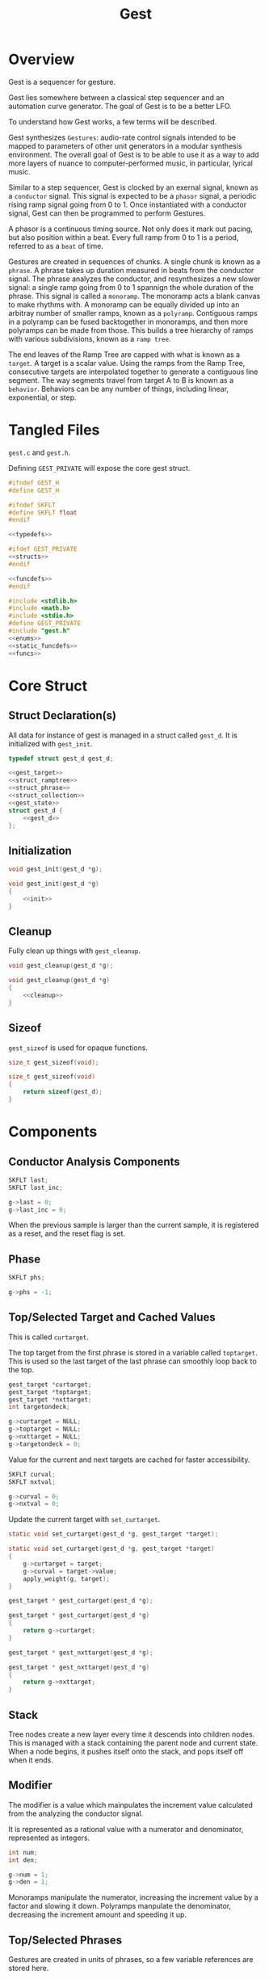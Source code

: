 #+TITLE:Gest
* Overview
Gest is a sequencer for gesture.

Gest lies somewhere between a classical step sequencer and
an automation curve generator. The goal of Gest is to be a
better LFO.

To understand how Gest works, a few terms will be described.

Gest synthesizes =Gestures=: audio-rate control signals
intended to be mapped to parameters of other unit
generators in a modular synthesis environment. The overall
goal of Gest is to be able to use it as a way to add more
layers of nuance to computer-performed music, in
particular, lyrical music.

Similar to a step sequencer, Gest is clocked by an exernal
signal, known as a =conductor= signal. This signal is
expected to be a =phasor= signal, a periodic rising ramp
signal going from 0 to 1. Once instantiated with a
conductor signal, Gest can then be programmed to perform
Gestures.

A phasor is a continuous timing source. Not only does it
mark out pacing, but also position within a beat. Every
full ramp from 0 to 1 is a period, referred to as a =beat=
of time.

Gestures are created in sequences of chunks. A single chunk
is known as a =phrase=. A phrase takes up duration measured
in beats from the conductor signal. The phrase analyzes the
conductor, and resynthesizes a new slower signal: a single
ramp going from 0 to 1 spannign the whole duration of the
phrase. This signal is called a =monoramp=. The monoramp
acts a blank canvas to make rhythms with. A monoramp can be
equally divided up into an arbitray number of smaller
ramps, known as a =polyramp=. Contiguous ramps in a
polyramp can be fused backtogether in monoramps, and then
more polyramps can be made from those. This builds a tree
hierarchy of ramps with various subdivisions, known as a
=ramp tree=.

The end leaves of the Ramp Tree are capped with what is
known as a =target=. A target is a scalar value. Using the
ramps from the Ramp Tree, consecutive targets are
interpolated together to generate a contiguous line
segment. The way segments travel from target A to B is
known as a =behavior=. Behaviors can be any number of
things, including linear, exponential, or step.
* Tangled Files
=gest.c= and =gest.h=.

Defining =GEST_PRIVATE= will expose the core gest struct.

#+NAME: gest.h
#+BEGIN_SRC c :tangle gest.h
#ifndef GEST_H
#define GEST_H

#ifndef SKFLT
#define SKFLT float
#endif

<<typedefs>>

#ifdef GEST_PRIVATE
<<structs>>
#endif

<<funcdefs>>
#endif
#+END_SRC

#+NAME: gest.c
#+BEGIN_SRC c :tangle gest.c
#include <stdlib.h>
#include <math.h>
#include <stdio.h>
#define GEST_PRIVATE
#include "gest.h"
<<enums>>
<<static_funcdefs>>
<<funcs>>
#+END_SRC
* Core Struct
** Struct Declaration(s)
All data for instance of gest is managed in a struct
called =gest_d=. It is initialized with =gest_init=.

#+NAME: typedefs
#+BEGIN_SRC c
typedef struct gest_d gest_d;
#+END_SRC

#+NAME: structs
#+BEGIN_SRC c
<<gest_target>>
<<struct_ramptree>>
<<struct_phrase>>
<<struct_collection>>
<<gest_state>>
struct gest_d {
    <<gest_d>>
};
#+END_SRC
** Initialization
#+NAME: funcdefs
#+BEGIN_SRC c
void gest_init(gest_d *g);
#+END_SRC

#+NAME: funcs
#+BEGIN_SRC c
void gest_init(gest_d *g)
{
    <<init>>
}
#+END_SRC
** Cleanup
Fully clean up things with =gest_cleanup=.

#+NAME: funcdefs
#+BEGIN_SRC c
void gest_cleanup(gest_d *g);
#+END_SRC

#+NAME: funcs
#+BEGIN_SRC c
void gest_cleanup(gest_d *g)
{
    <<cleanup>>
}
#+END_SRC
** Sizeof
=gest_sizeof= is used for opaque functions.

#+NAME: funcdefs
#+BEGIN_SRC c
size_t gest_sizeof(void);
#+END_SRC

#+NAME: funcs
#+BEGIN_SRC c
size_t gest_sizeof(void)
{
    return sizeof(gest_d);
}
#+END_SRC
* Components
** Conductor Analysis Components
#+NAME: gest_d
#+BEGIN_SRC c
SKFLT last;
SKFLT last_inc;
#+END_SRC

#+NAME: init
#+BEGIN_SRC c
g->last = 0;
g->last_inc = 0;
#+END_SRC

When the previous sample is larger
than the current sample, it is registered as a reset, and
the reset flag is set.
** Phase
#+NAME: gest_d
#+BEGIN_SRC c
SKFLT phs;
#+END_SRC

#+NAME: init
#+BEGIN_SRC c
g->phs = -1;
#+END_SRC
** Top/Selected Target and Cached Values
This is called =curtarget=.

The top target from the first phrase is stored
in a variable called =toptarget=. This is used
so the last target of the last phrase can smoothly
loop back to the top.

#+NAME: gest_d
#+BEGIN_SRC c
gest_target *curtarget;
gest_target *toptarget;
gest_target *nxttarget;
int targetondeck;
#+END_SRC

#+NAME: init
#+BEGIN_SRC c
g->curtarget = NULL;
g->toptarget = NULL;
g->nxttarget = NULL;
g->targetondeck = 0;
#+END_SRC

Value for the current and next targets are cached
for faster accessibility.

#+NAME: gest_d
#+BEGIN_SRC c
SKFLT curval;
SKFLT nxtval;
#+END_SRC

#+NAME: init
#+BEGIN_SRC c
g->curval = 0;
g->nxtval = 0;
#+END_SRC

Update the current target with =set_curtarget=.

#+NAME: static_funcdefs
#+BEGIN_SRC c
static void set_curtarget(gest_d *g, gest_target *target);
#+END_SRC

#+NAME: funcs
#+BEGIN_SRC c
static void set_curtarget(gest_d *g, gest_target *target)
{
    g->curtarget = target;
    g->curval = target->value;
    apply_weight(g, target);
}
#+END_SRC


#+NAME: funcdefs
#+BEGIN_SRC c
gest_target * gest_curtarget(gest_d *g);
#+END_SRC

#+NAME: funcs
#+BEGIN_SRC c
gest_target * gest_curtarget(gest_d *g)
{
    return g->curtarget;
}
#+END_SRC

#+NAME: funcdefs
#+BEGIN_SRC c
gest_target * gest_nxttarget(gest_d *g);
#+END_SRC

#+NAME: funcs
#+BEGIN_SRC c
gest_target * gest_nxttarget(gest_d *g)
{
    return g->nxttarget;
}
#+END_SRC
** Stack
Tree nodes create a new layer every time it descends into
children nodes. This is managed with a stack containing the
parent node and current state. When a node begins, it
pushes itself onto the stack, and pops itself off when it
ends.
** Modifier
The modifier is a value which mainpulates the increment
value calculated from the analyzing the conductor signal.

It is represented as a rational value with a numerator and
denominator, represented as integers.

#+NAME: gest_d
#+BEGIN_SRC c
int num;
int den;
#+END_SRC

#+NAME: init
#+BEGIN_SRC c
g->num = 1;
g->den = 1;
#+END_SRC

Monoramps manipulate
the numerator, increasing the increment value by a factor
and slowing it down. Polyramps manpulate the denominator,
decreasing the increment amount and speeding it up.
** Top/Selected Phrases
Gestures are created in units of phrases, so a few
variable references are stored here.

For starters, the starting phrase is stored in a variable
called =phrase_top=. It is expected that the gesture will
iterate in a (mostly) linear fashion as a linked list.

When populating and computing gest, the currently
selected phrase is stored in a variable called
=phrase_selected=.

#+NAME: gest_d
#+BEGIN_SRC c
gest_phrase *phrase_top;
gest_phrase *phrase_selected;
#+END_SRC

#+NAME: init
#+BEGIN_SRC c
g->phrase_top = NULL;
g->phrase_selected = NULL;
#+END_SRC
** Collection
A local instance of a =gest_collection=, used to allocate
components needed to make gestures.

#+NAME: gest_d
#+BEGIN_SRC c
gest_collection col;
#+END_SRC

#+NAME: init
#+BEGIN_SRC c
collection_init(&g->col);
#+END_SRC

#+NAME: cleanup
#+BEGIN_SRC c
collection_cleanup(&g->col);
#+END_SRC
** Selected Ramp Tree Node
A copy of the currently selected ramp tree node
is stored in a variable called =curnode=.

#+NAME: gest_d
#+BEGIN_SRC c
gest_node *curnode;
#+END_SRC

#+NAME: init
#+BEGIN_SRC c
g->curnode = NULL;
#+END_SRC

select it with =set_curnode=.

#+NAME: static_funcdefs
#+BEGIN_SRC c
static void set_curnode(gest_d *g, gest_node *node);
#+END_SRC

#+NAME: funcs
#+BEGIN_SRC c
static void set_curnode(gest_d *g, gest_node *node)
{
    g->curnode = node;
}
#+END_SRC

The next node is also stored as well. Will be needed moving
forward, in order for things like metatargets to work.

#+NAME: gest_d
#+BEGIN_SRC c
gest_node *nxtnode;
#+END_SRC

#+NAME: init
#+BEGIN_SRC c
g->nxtnode = NULL;
#+END_SRC
** Node Position
Needed for debugging.

#+NAME: gest_d
#+BEGIN_SRC c
int nodepos;
#+END_SRC

#+NAME: init
#+BEGIN_SRC c
g->nodepos = 0;
#+END_SRC
** Global Temporal Inertia and Mass
The global inertia and mass amounts used for
temporal weight.

Targets in Gest can manipulate the external conductor
signal, causing temporal fluctuations. Tempo can be
slowed down or sped up by changing the mass. The
rate at which the changes happen is measured with
inertia.

#+NAME: gest_d
#+BEGIN_SRC c
SKFLT inertia;
SKFLT mass;
#+END_SRC

By default, the mass is set to be regular (0) with
instantaneous inertia (0).

#+NAME: init
#+BEGIN_SRC c
g->inertia = 0;
g->mass = 0;
#+END_SRC

Getters are =gest_mass_get= and =gest_inertia_get=.

#+NAME: funcdefs
#+BEGIN_SRC c
SKFLT gest_mass_get(gest_d *g);
SKFLT gest_inertia_get(gest_d *g);
#+END_SRC

#+NAME: funcs
#+BEGIN_SRC c
SKFLT gest_mass_get(gest_d *g)
{
    return g->mass;
}

SKFLT gest_inertia_get(gest_d *g)
{
    return g->inertia;
}
#+END_SRC
** Position In Time
Used for clock drift compensation.
Measured in beats, and with an accumulator.

#+NAME: gest_d
#+BEGIN_SRC c
int beat;
SKFLT t;
#+END_SRC

#+NAME: init
#+BEGIN_SRC c
g->beat = 0;
g->t = 0;
#+END_SRC
** Please Wait Flag
#+NAME: gest_d
#+BEGIN_SRC c
int please_wait;
#+END_SRC

#+NAME: init
#+BEGIN_SRC c
g->please_wait = 0;
#+END_SRC
** Correction
#+NAME: gest_d
#+BEGIN_SRC c
SKFLT correction;
#+END_SRC

#+NAME: init
#+BEGIN_SRC c
g->correction = 1.0;
#+END_SRC
** User Data
#+NAME: gest_d
#+BEGIN_SRC c
void *ud;
#+END_SRC

#+NAME: init
#+BEGIN_SRC c
g->ud = NULL;
#+END_SRC

#+NAME: funcdefs
#+BEGIN_SRC c
void gest_data_set(gest_d *g, void *ud);
void * gest_data_get(gest_d *g);
#+END_SRC

#+NAME: funcs
#+BEGIN_SRC c
void gest_data_set(gest_d *g, void *ud)
{
    g->ud = ud;
}

void * gest_data_get(gest_d *g)
{
    return g->ud;
}
#+END_SRC
** Previous Output Value
The =prevout= variable caches the output of the
previously computed sample. This is useful for
situations when gest gets paused mid-gesture.

#+NAME: gest_d
#+BEGIN_SRC c
SKFLT prevout;
#+END_SRC

#+NAME: init
#+BEGIN_SRC c
g->prevout = 0;
#+END_SRC
** next target state
The variable =nxtstate= stores the state information
needed for the next node.

#+NAME: gest_d
#+BEGIN_SRC c
gest_state nxtstate;
#+END_SRC

#+NAME: init
#+BEGIN_SRC c
init_state(&g->nxtstate);
#+END_SRC

Metatargets change things up. Before metatargets,
it used to be that targets were things that wouldn't
change, and this made logic and flow very simpler.
Metatargets can change their targets. Because of this,
there is a need to introduce cached states.

Basically, when the next target is acquired, it takes
a snapshot of that state, which can then be applied
without any traversal or searching.

State is represetned by the struct =gest_state=.

#+NAME: typedefs
#+BEGIN_SRC c
typedef struct gest_state gest_state;
#+END_SRC

State includes the target, the node belonging to
that target, the modifier (representation as rational
value with numerator/denominator integers), and the phrase.

#+NAME: gest_state
#+BEGIN_SRC c
struct gest_state {
    gest_target *target;
    gest_node *node;
    gest_phrase *phrase;
    gest_behavior *behavior;
    int num;
    int den;
};
#+END_SRC

Initialize state with =init_state=.

#+NAME: static_funcdefs
#+BEGIN_SRC c
static void init_state(gest_state *s);
#+END_SRC

#+NAME: funcs
#+BEGIN_SRC c
static void init_state(gest_state *s)
{
    s->num = 1;
    s->den = 1;
    s->phrase = NULL;
    s->target = NULL;
    s->node = NULL;
    s->behavior = NULL;
}
#+END_SRC
* Core Commands
Some core commands for programming.
** Begin
Begin: begins a phrase. Takes in duration (in beats) as an
argument.

#+NAME: funcdefs
#+BEGIN_SRC c
void gest_begin(gest_d *g, int beats, int div);
#+END_SRC

The begin command creates and initializes a new phrase,
which then gets appended to the last phrase.

The first phrase to get created becomes the beginning
phrase in gest.

#+NAME: funcs
#+BEGIN_SRC c
void gest_begin(gest_d *g, int beats, int div)
{
    gest_phrase *phrase;

    phrase = gest_alloc(g, sizeof(gest_phrase));

    phrase_init(g, phrase, beats, div);

    if (g->phrase_top == NULL) {
        g->phrase_top = phrase;
    }

    if (g->phrase_selected != NULL) {
        g->phrase_selected->next = phrase;
    }

    g->phrase_selected = phrase;

    /* TODO make this a targetondeck flag */
    set_curnode(g, g->phrase_selected->top);
}
#+END_SRC
** End
End: closes out the phrase. If the phrase isn't fully
completed a non-zero value is returned.

#+NAME: funcdefs
#+BEGIN_SRC c
int gest_end(gest_d *g);
#+END_SRC

Error checking is done by examining the top-level polyramp
in the currently selected phrase. A completed phrase will
have every child node capped with a target.

#+NAME: funcs
#+BEGIN_SRC c
int gest_end(gest_d *g)
{
    int count;
    gest_node *top;

    top = g->phrase_selected->top;

    count = node_count(top, NULL);

    if (count != top->modifier) return 1;

    return 0;
}
#+END_SRC
** Polyramp
Polyramp: Takes the current ramp, and divides it up into N
beats.

#+NAME: funcdefs
#+BEGIN_SRC c
int gest_polyramp(gest_d *g, int div);
#+END_SRC

When a new polyramp node is made, it's node becomes
the actively selected node to be populated. If something
goes wrong, an non-zero error value is returned/

#+NAME: funcs
#+BEGIN_SRC c
int gest_polyramp(gest_d *g, int div)
{
    gest_node *n;

    n = mkpolyramp(g, g->curnode, div);

    if (n == NULL) {
        return 1;
    }

    set_curnode(g, n);

    return 0;
}
#+END_SRC
** Monoramp
Monoramp: Produces a monoramp that takes up N beats.

#+NAME: funcdefs
#+BEGIN_SRC c
int gest_monoramp(gest_d *g, int nbeats);
#+END_SRC

#+NAME: funcs
#+BEGIN_SRC c
int gest_monoramp(gest_d *g, int nbeats)
{
    gest_node *n;

    n = mkmonoramp(g, g->curnode, nbeats);

    if (n == NULL) {
        return 1;
    }

    set_curnode(g, n);

    return 0;
}
#+END_SRC
** Addtarget
Target: Caps the current ramp with a scalar target, as a
floating point value. uses linear behavior by default.

#+NAME: funcdefs
#+BEGIN_SRC c
int gest_addtarget(gest_d *g, SKFLT val);
#+END_SRC

#+NAME: funcs
#+BEGIN_SRC c
int gest_addtarget(gest_d *g, SKFLT val)
{
    gest_target *t;

    t = mktarget(g);

    if (t == NULL) {
        return 1;
    }

    if (g->toptarget == NULL) {
        g->toptarget = t;
    }

    if (g->curtarget != NULL) {
        g->curtarget->next = t;
    }

    g->curtarget = t;
    t->value = val;
    gest_behavior_linear(g);

    return 0;
}
#+END_SRC
** Finish
The finish command =gest_finish= completes population
and initializes gest to start at the top.

#+NAME: funcdefs
#+BEGIN_SRC c
void gest_finish(gest_d *g);
#+END_SRC

#+NAME: funcs
#+BEGIN_SRC c
void gest_finish(gest_d *g)
{
    gest_node *top;
    gest_target *target;

    g->den = 1;
    g->num = 1;

    g->phrase_selected = g->phrase_top;

    top = dive_to_target(g, g->phrase_top->top);

    set_curnode(g, top);
    target = node_target(top);
    target->curbehavior = target_behavior(target);
    set_curtarget(g, target);

    init_state(&g->nxtstate);
    find_next_node(g, g->curnode, &g->nxtstate);
    g->nxttarget = g->nxtstate.target;

    if (g->nxttarget != NULL) {
        g->nxtval = g->nxttarget->value;
    } else {
        g->nxtval = g->curval;
    }
}
#+END_SRC
** Loopit
The command =gest_loopit= will loop the current phrase back
to the beginning phrase.

#+NAME: funcdefs
#+BEGIN_SRC c
void gest_loopit(gest_d *g);
#+END_SRC

#+NAME: funcs
#+BEGIN_SRC c
void gest_loopit(gest_d *g)
{
    g->curtarget->next = g->toptarget;
    g->phrase_selected->next = g->phrase_top;
}
#+END_SRC
** Addmetatarget
The function =gest_addmetatarget= will create a new
metatarget with a size of =sz= metatargets.

#+NAME: funcdefs
#+BEGIN_SRC c
int gest_addmetatarget(gest_d *g, int sz);
#+END_SRC

This function will implicitely create a new target
using =gest_addtarget=, then configure this
target to be a metatarget.

After it is created, the metatarget gets pushed onto the
metatarget stack contained in the gest data.

#+NAME: funcs
#+BEGIN_SRC c
int gest_addmetatarget(gest_d *g, int sz)
{
    int rc;
    gest_target *t;
    gest_metatarget *mt;

    if (g->mtpos >= GEST_MTSTACK_SIZE) return 2;

    rc = gest_addtarget(g, -1);

    if (rc) return rc;

    t = g->curtarget;

    mt = metatarget_alloc(g, sz);

    t->get = get_seq;
    t->meta = mt;

    /* push to stack */
    g->mtstack[g->mtpos++] = mt;
    return 0;
}
#+END_SRC
** Addmetabehavior
Adds a metabehavior of with =sz= behaviors.

#+NAME: funcdefs
#+BEGIN_SRC c
int gest_addmetabehavior(gest_d *g, int sz);
#+END_SRC

By default, adding a metabehavior means taking
the behavior in the currently selected target and
converting it into a metabehavior. A nested metabehavior
will already have the root behavior converted
into a metabehavior at this point. If a metabehavior
has been found, it will create a metabehavior on
the next available behavior in the parent metabehavior.

#+NAME: funcs
#+BEGIN_SRC c
int gest_addmetabehavior(gest_d *g, int sz)
{
    gest_target *t;
    gest_metabehavior *mb;
    gest_behavior *b;

    if (g->mbpos >= GEST_MBSTACK_SIZE) return 2;

    t = g->curtarget;

    b = &t->behavior;

    if (b->meta != NULL) {
        /* empty stack, shouldn't happen normally */
        if (g->mbpos <= 0) return 3;

        mb = b->meta;
        b = &mb->behaviors[mb->pos++];

        if (mb->pos >= mb->size) {
            g->mbstack[g->mbpos - 1] = NULL;
            g->mbpos--; /* don't be clever */
        }
    }

    mb = metabehavior_alloc(g, sz);

    b->get = behave_seq;
    b->meta = mb;

    /* push to stack */
    g->mbstack[g->mbpos++] = mb;
    return 0;
}
#+END_SRC
** Addmetanode
#+NAME: funcdefs
#+BEGIN_SRC c
int gest_addmetanode(gest_d *g, int nbeats, int sz);
#+END_SRC

When a metanode is created, it creates the equivalent to
a monoramp, then binds a metanode to it.

#+NAME: funcs
#+BEGIN_SRC c
int gest_addmetanode(gest_d *g, int nbeats, int sz)
{
    int rc;
    gest_node *n;
    gest_metanode *mn;

    if (g->mnpos >= GEST_MNSTACK_SIZE) return 1;

    rc = gest_monoramp(g, nbeats);

    if (rc) return rc;

    n = g->curnode;

    mn = metanode_alloc(g, n, sz);

    n->meta = mn;
    n->get = node_seq;
    mn->parent = n;

    set_curnode(g, mn->nodes[mn->pos++]);

    g->mnstack[g->mnpos++] = mn;

    return 0;
}
#+END_SRC
* Behavior Commands
Behaviors are the means by which one target gets to thep
next target.
** Linear
Linear: converts the last target to use linear behavior.

#+NAME: funcdefs
#+BEGIN_SRC c
void gest_behavior_linear(gest_d *g);
#+END_SRC

#+NAME: funcs
#+BEGIN_SRC c
static SKFLT linear(gest_d *g, SKFLT a, void *ud)
{
    return a;
}

void gest_behavior_linear(gest_d *g)
{
    set_behavior(g, linear, NULL);
}
#+END_SRC
** Step
Step: converts the last target to be a step (no line, just
the value).

#+NAME: funcdefs
#+BEGIN_SRC c
void gest_behavior_step(gest_d *g);
#+END_SRC

#+NAME: funcs
#+BEGIN_SRC c
static SKFLT step(gest_d *g, SKFLT a, void *ud)
{
    return 0;
}

void gest_behavior_step(gest_d *g)
{
    set_behavior(g, step, NULL);
}
#+END_SRC
** Gliss
=Gliss= is a behavior intended
gestures that are pitches mimicking glissando.
It works by cutting the incoming ramp in half. The
first half is 0, and the second half gets
normalized to be 0-1 with a cubic slope. This
then gets interpolated between the x and y target
values.
*** Regular Gliss
#+NAME: funcdefs
#+BEGIN_SRC c
void gest_behavior_gliss(gest_d *g);
#+END_SRC

#+NAME: funcs
#+BEGIN_SRC c
static SKFLT gliss(gest_d *g, SKFLT a, void *ud)
{
    if (a < 0.5) {
        a = 0;
    } else {
        a -= 0.5;
        if (a < 0) a = 0;
        a *= 2;
        a = a * a * a;
    }

    return a;
}

void gest_behavior_gliss(gest_d *g)
{
    set_behavior(g, gliss, NULL);
}
#+END_SRC
*** Small Gliss
=smallgliss= does this, but smaller scale. Best for
instruments that want the minimal amount of smoothing
done to preserve a step-sequenced sound.

#+NAME: funcdefs
#+BEGIN_SRC c
void gest_behavior_smallgliss(gest_d *g);
#+END_SRC

#+NAME: funcs
#+BEGIN_SRC c
static SKFLT smallgliss(gest_d *g, SKFLT a, void *ud)
{
    if (a < 0.97) {
        a = 0;
    } else {
        a -= 0.97;
        if (a < 0) a = 0;
        a /= 0.03;
        a = a * a * a;
    }
    return a;
}

void gest_behavior_smallgliss(gest_d *g)
{
    set_behavior(g, smallgliss, NULL);
}
#+END_SRC
*** Medium Gliss
Ideally tuned for voice.

#+NAME: funcdefs
#+BEGIN_SRC c
void gest_behavior_mediumgliss(gest_d *g);
#+END_SRC

#+NAME: funcs
#+BEGIN_SRC c
static SKFLT mediumgliss(gest_d *g, SKFLT a, void *ud)
{
    if (a < 0.75) {
        a = 0;
    } else {
        a -= 0.75;
        if (a < 0) a = 0;
        a /= 0.25;
        a = a * a * a;
    }
    return a;
}

void gest_behavior_mediumgliss(gest_d *g)
{
    set_behavior(g, mediumgliss, NULL);
}
#+END_SRC
** Exponential
Exponential: converts the last target to use exponential
behavior with slope =slope=.

#+NAME: funcdefs
#+BEGIN_SRC c
void gest_behavior_exponential(gest_d *g, SKFLT slope);
#+END_SRC

#+NAME: funcdefs
#+BEGIN_SRC c
void gest_behavior_step(gest_d *g);
#+END_SRC

#+NAME: funcs
#+BEGIN_SRC c
static SKFLT exponential(gest_d *g, SKFLT a, void *ud)
{
    SKFLT *s;

    s = ud;

    return (1.0 - exp(a * (*s))) / (1 - exp(*s));
}

void gest_behavior_exponential(gest_d *g, SKFLT slope)
{
    SKFLT *s;
    s = gest_alloc(g, sizeof(SKFLT));
    *s = slope;
    set_behavior(g, exponential, s);
}
#+END_SRC
** Bezier
Applies a quadratic Bezier line segment between to two
targets. Bezier takes in two control values that are
control targets.

#+NAME: funcdefs
#+BEGIN_SRC c
void gest_behavior_bezier(gest_d *g, SKFLT cx, SKFLT cy);
#+END_SRC

Explanation for how this works is already done in
the sndkit Bezier algorithm where this is
code is based, so it's worth checking
that out for the mathematical derivation.

#+NAME: funcs
#+BEGIN_SRC c
struct bezier_data {
    SKFLT cx;
    SKFLT cy;
};

/* https://pbat.ch/sndkit/bezier/ */

static SKFLT quadratic_equation(SKFLT a, SKFLT b, SKFLT c)
{
    SKFLT det; /* determinant */

    det = b*b - 4*a*c;

    if (det >= 0) {
        return ((-b + sqrt(det))/(2.0*a));
    } else {
        return 0;
    }
}

static SKFLT find_t(SKFLT x0, SKFLT x1, SKFLT x2, SKFLT x)
{
    SKFLT a, b, c;

    a = (x0 - 2.0 * x1 + x2);
    b = 2.0 * (-x0 + x1);
    c = x0 - x;

    if (a) {
        return quadratic_equation(a, b, c);
    } else {
        return (x - x0) / b;
    }
}

static SKFLT bezier_curve(SKFLT xpos, SKFLT cx, SKFLT cy)
{
    SKFLT x[3];
    SKFLT y[3];
    SKFLT t;
    SKFLT val;

    x[0] = 0;
    x[1] = cx;
    x[2] = 1;

    y[0] = 0;
    y[1] = cy;
    y[2] = 1;

    t = find_t(x[0], x[1], x[2], xpos);

    val = (1.0-t)*(1.0-t)*y[0] + 2.0*(1 - t)*t*y[1] + t*t*y[2];
    return val;
}

static SKFLT bezier(gest_d *g, SKFLT a, void *ud)
{

    struct bezier_data *bd;
    bd = ud;
    return bezier_curve(a, bd->cx, bd->cy);
}

void gest_behavior_bezier(gest_d *g, SKFLT cx, SKFLT cy)
{
    struct bezier_data *bd;
    bd = gest_alloc(g, sizeof(struct bezier_data));
    bd->cx = cx;
    bd->cy = cy;
    set_behavior(g, bezier, bd);
}
#+END_SRC
* Temporal Weight Commands
** mass
=gest_mass= the global mass to an absolute value.
Should be in range -120 to 120. 120 is a number chosen
for it's divisibility properties.

#+NAME: funcdefs
#+BEGIN_SRC c
void gest_mass(gest_d *g, SKFLT mass);
#+END_SRC

#+NAME: funcs
#+BEGIN_SRC c
void gest_mass(gest_d *g, SKFLT mass)
{
    gest_target *t;

    t = g->curtarget;

    t->mass = mass;
    t->mass_mode = WEIGHT_ABSOLUTE;
}
#+END_SRC
** inertia
=gest_inertia= sets the inertia to be a absolute value.

#+NAME: funcdefs
#+BEGIN_SRC c
void gest_inertia(gest_d *g, SKFLT inertia);
#+END_SRC

#+NAME: funcs
#+BEGIN_SRC c
void gest_inertia(gest_d *g, SKFLT inertia)
{
    gest_target *t;

    t = g->curtarget;

    t->inertia = inertia;
    t->inertia_mode = WEIGHT_ABSOLUTE;
}
#+END_SRC
** TODO shrink/grow
=gest_shrink= and =gest_grow= cause the mass to shrink
and grow by a percentage value.
** TODO speedup/slowdown
=gest_speedup= and =gest_slowdown= cause the inertia
to grow or shrink by a certain amount.
* Phrases
A gesture is built of out of chunks known as as a =phrase=.
Phrases convert an incoming conductor signal into a single
monoramp, and then divide that monoramp into a polyramp.
** Struct Declaration
#+NAME: typedefs
#+BEGIN_SRC c
typedef struct gest_phrase gest_phrase;
#+END_SRC

#+NAME: struct_phrase
#+BEGIN_SRC c
struct gest_phrase {
    gest_node *top;
    SKFLT mod;
    int beats;
    gest_phrase *next;
};
#+END_SRC

The phrase forms the top of a Ramp Tree that gets populated.

When a phrase is over, it points to the next phrase. If
there is no phrase, it loops back to itself.
** Initialization
A phrase gets initialized with =phrase_init=. The duration
of the phrase, measured in beats, is supplied.

#+NAME: static_funcdefs
#+BEGIN_SRC c
static void phrase_init(gest_d *g,
                        gest_phrase *phrase,
                        int beats,
                        int div);
#+END_SRC

#+NAME: funcs
#+BEGIN_SRC c
static void phrase_init(gest_d *g,
                        gest_phrase *phrase,
                        int beats,
                        int div)
{
    phrase->mod = 1.0 / beats;
    phrase->beats = beats;
    phrase->next = NULL;
    phrase->top = mkpolyramp(g, NULL, div);
}
#+END_SRC
* Ramp Tree
** The Ramp Tree Struct
*** Declaration
#+NAME: typedefs
#+BEGIN_SRC c
typedef struct gest_node gest_node;
#+END_SRC

#+NAME: struct_ramptree
#+BEGIN_SRC c
struct gest_node {
    <<gest_node>>
};
#+END_SRC

The Ramp Tree is a hierarchical tree data structure.
Nodes on the tree are contained in a struct known as
a =gest_node=. It is initialized with =gest_node_init=.

#+NAME: static_funcdefs
#+BEGIN_SRC c
static void gest_node_init(gest_node *n);
#+END_SRC

#+NAME: funcs
#+BEGIN_SRC c
static void gest_node_init(gest_node *n)
{
    <<gest_node_init>>
}
#+END_SRC
*** Node Type (type)
The node =type= indicates whether or not is a =polyramp= or
a =monoramp=. By default, it is a null node.

#+NAME: gest_node
#+BEGIN_SRC c
int type;
#+END_SRC

#+NAME: gest_node_init
#+BEGIN_SRC c
n->type = NODE_NOTHING;
#+END_SRC

#+NAME: enums
#+BEGIN_SRC c
enum  {
    NODE_NOTHING,
    NODE_POLYRAMP,
    NODE_MONORAMP
};
#+END_SRC
*** Modifier (modifier)
The =modifier= is a integer amount used to rescale the
incoming ramp signal.

#+NAME: gest_node
#+BEGIN_SRC c
int modifier;
#+END_SRC

#+NAME: gest_node_init
#+BEGIN_SRC c
n->modifier = NODE_NOTHING;
#+END_SRC
*** Number of Children (nchildren)
The number of children a node has is stored by a variable
=nchildren=. The children nodes are stored in =children=
as a linked list, using the =next= entry.

#+NAME: gest_node
#+BEGIN_SRC c
int nchildren;
#+END_SRC

#+NAME: gest_node_init
#+BEGIN_SRC c
n->nchildren = 0;
#+END_SRC
*** Children Nodes
The actual children of a particular node is contained
in a linked list (using the node itself as an entry point).
The node only stores the head of the list.

#+NAME: gest_node
#+BEGIN_SRC c
gest_node *children;
#+END_SRC

#+NAME: gest_node_init
#+BEGIN_SRC c
n->children = NULL;
#+END_SRC
*** Node Target Value (target)
Every node can carry a =target=, though only leaves of
the tree can have targets. This value is otherwise left
empty.

#+NAME: gest_node
#+BEGIN_SRC c
gest_target *target;
#+END_SRC

#+NAME: gest_node_init
#+BEGIN_SRC c
n->target = NULL;
#+END_SRC
*** Next Node in List (next)
Contiguous nodes that are children to a parent node are
linked together in a linked list, with each node
pointing to the next with a variable called =next=.

#+NAME: gest_node
#+BEGIN_SRC c
gest_node *next;
#+END_SRC

#+NAME: gest_node_init
#+BEGIN_SRC c
n->next = NULL;
#+END_SRC
*** Parent Node (parent)
A pointer to the parent node is a way for nodes
to keep track of position while traversing or
populating the tree.

#+NAME: gest_node
#+BEGIN_SRC c
gest_node *parent;
#+END_SRC

#+NAME: gest_node_init
#+BEGIN_SRC c
n->parent = NULL;
#+END_SRC
*** Node ID
used for debugging.

#+NAME: gest_node
#+BEGIN_SRC c
int id;
#+END_SRC

#+NAME: gest_node_init
#+BEGIN_SRC c
n->id = -1;
#+END_SRC
*** Metanode
Holds optional data for a metanode. NULL by default.

#+NAME: gest_node
#+BEGIN_SRC c
gest_metanode *meta;
#+END_SRC

#+NAME: gest_node_init
#+BEGIN_SRC c
n->meta = NULL;
#+END_SRC
*** Children Getter
Optional getter function that returns children of a node.

#+NAME: gest_node
#+BEGIN_SRC c
gest_node* (*get)(gest_d *, gest_node *);
#+END_SRC

#+NAME: gest_node_init
#+BEGIN_SRC c
n->get = NULL;
#+END_SRC
** Global Modifier Manipulation
The Ramp Tree manipulates the
underlying rephasor signal by manipulating the incrementor
value through multiplication or division.

Iteration through a node works slightly differently
depending on if it is a monoramp or a polyramp. A monoramp
keeps track of time from the input signal before finishing.
A polyramp keeps track of time using it's own synthesized
signal. Polyramps iterate through their children nodes,
which can recrusively call more monoramps and polyramps.

Every sample, the Tree Ramp moves forward in time and
computes a value. This value is fed into the current target
callback.

Nodes in the ramptree count. So, I guess some kind of
counter? We will use a counter and a limit, that way the
node can be reset multiple times. Every node updates it's
counter when it detects a reset.
** Populating a tree with nodes
The general concept populating a tree is that nodes are
created, then more nodes are created that become children
of the previous nodes. Population of a tree works from left
to right.

Creating a node is not only allocating a node, but also
appending it to be a child of the parent node. This
means all nodes need to have their parent present.

Linking the new node to the parent node is a matter of
appending to the end of the =children= list.
*** Creating a new polyramp node
A polyramp node is a node that takes one monoramp and
subdivides it into a fixed number of ramps. Each of
those ramps can be a potential child node.

#+NAME: static_funcdefs
#+BEGIN_SRC c
static gest_node * mkpolyramp(gest_d *g,
                              gest_node *parent,
                              int div);
#+END_SRC

The new node is linked to the parent node by appending it
to the end of the child list. Before this happens, a quick
check is done to make sure the parent node isn't already
full.

#+NAME: funcs
#+BEGIN_SRC c
static gest_node * mkpolyramp(gest_d *g,
                              gest_node *parent,
                              int div)
{
    gest_node *n, *last;
    int total;

    /* check to see if parent node is full */

    total = 0;
    last = NULL;

    if (parent != NULL) {
        total = node_count(parent, &last);
        if (total >= parent->modifier) {
            return NULL;
        }
    }

    n = gest_alloc(g, sizeof(gest_node));
    gest_node_init(n);
    n->type = NODE_POLYRAMP;
    n->modifier = div;
    n->parent = parent;
    n->id = g->nodepos;
    g->nodepos++;

    if (parent != NULL) {
        append_node(parent, n, last);
    }

    if (parent == NULL) {
        n->parent = n;
    }

    return n;
}
#+END_SRC
*** Creating a new monoramp node
A monoramp node takes a contiguous set of children from
a polyramp node and merges them together into one ramp.
A monoramp can have only one potential child node.

The monoramp takes in the number of input ramp periods
it will span. It will verify there is enough room in the
parent node before creating.

#+NAME: static_funcdefs
#+BEGIN_SRC c
static gest_node * mkmonoramp(gest_d *g,
                              gest_node *parent,
                              int ninputs);
#+END_SRC

Similar to =mkpolyramp=, the parent node is checked for
room.

#+NAME: funcs
#+BEGIN_SRC c
static gest_node * mkmonoramp(gest_d *g,
                              gest_node *parent,
                              int ninputs)
{
    gest_node *n, *last;
    int total;

    last = NULL;

    if (parent != NULL) {
        total = node_count(parent, &last);
        total += ninputs;
        if (total > parent->modifier) return NULL;
    }

    n = gest_alloc(g, sizeof(gest_node));
    gest_node_init(n);
    n->type = NODE_MONORAMP;
    n->modifier = ninputs;
    n->parent = parent;
    n->id = g->nodepos;
    g->nodepos++;

    if (parent != NULL) {
        append_node(parent, n, last);
    }

    return n;
}
#+END_SRC
** Some Ramp Tree Functions
*** Node Count
=node_count= counts the number of children in a node.

#+NAME: static_funcdefs
#+BEGIN_SRC c
static int node_count(gest_node *node, gest_node **last);
#+END_SRC

#+NAME: funcs
#+BEGIN_SRC c
static int node_count(gest_node *node, gest_node **last)
{
    int total;
    int i;
    gest_node *child;

    total = 0;

    if (node == NULL) {
        return -1;
    }

    child = node->children;

    for (i = 0; i < node->nchildren; i++) {
        if (child->type == NODE_MONORAMP) {
            /* monoramps eat up M ramps */
            total += child->modifier;
        } else if (child->type == NODE_POLYRAMP) {
            /* polyramps always occupy one ramp */
            total++;
        }

        if (last != NULL && i == node->nchildren - 1) {
            *last = child;
        }

        child = child->next;
    }

    return total;
}
#+END_SRC
*** Append Node to Parent
Append a node to a parent node with =append_node=.

#+NAME: static_funcdefs
#+BEGIN_SRC c
static void append_node(gest_node *parent,
                        gest_node *node,
                        gest_node *last);
#+END_SRC

#+NAME: funcs
#+BEGIN_SRC c
static void append_node(gest_node *parent,
                        gest_node *node,
                        gest_node *last)
{
    if (last == NULL) {
        parent->children = node;
    } else {
        last->next = node;
    }

    parent->nchildren++;
}
#+END_SRC
*** Dive To Target
Dive into node tree until next target is found.

#+NAME: static_funcdefs
#+BEGIN_SRC c
static gest_node * dive_to_target(gest_d *g,
                                  gest_node *node);
#+END_SRC

A special edge case is handled when target node is
a monoramp with a modifier greater than 1. It will
be explicitely applied before being returned.
The correspdoning reverting happens in =mktarget=
before the next target is set.

#+NAME: funcs
#+BEGIN_SRC c
static gest_node * dive_to_target(gest_d *g,
                                  gest_node *node)
{
    if (node->meta != NULL) node = get_node(g, node);

    if (node->target != NULL) {
        apply_modifier(g, node);
        return node;
    }

    while (node->target == NULL) {
        apply_modifier(g, node);

        /* go to left-most child */
        node = acquire_children(g, node);
        if (node == NULL) break;
    }

    if (node->type == NODE_MONORAMP && node->modifier > 1) {
        apply_modifier(g, node);
    }

    return node;
}
#+END_SRC
*** Revert/Apply Modifiers
#+NAME: static_funcdefs
#+BEGIN_SRC c
static void revert_modifier(gest_d *g, gest_node *node);
static void apply_modifier(gest_d *g, gest_node *node);
#+END_SRC

#+NAME: funcs
#+BEGIN_SRC c
static void revert_modifier(gest_d *g, gest_node *node)
{
    if (node->type == NODE_POLYRAMP) {
        g->num /= node->modifier;
    } else if (node->type == NODE_MONORAMP) {
        g->den /= node->modifier;
    }
}
#+END_SRC

#+NAME: funcs
#+BEGIN_SRC c
static void apply_modifier(gest_d *g, gest_node *node)
{
    if (node->type == NODE_POLYRAMP) {
        g->num *= node->modifier;
    } else if (node->type == NODE_MONORAMP) {
        g->den *= node->modifier;
    }
}
#+END_SRC
*** Acquiring Children From Nodes
Some level of abstraction now required for getting children
from Nodes. This is done to make metanodes possible, which
can change every time the node is descended upon.

For now, it just does the behavior it did before.

#+NAME: static_funcdefs
#+BEGIN_SRC c
static gest_node* acquire_children(gest_d *g, gest_node *n);
static gest_node* get_node(gest_d *g, gest_node *n);
#+END_SRC

#+NAME: funcs
#+BEGIN_SRC c
static gest_node* get_node(gest_d *g, gest_node *n)
{
    while (n->get != NULL) {
        n = n->get(g, n);
    }

    return n;
}

static gest_node* acquire_children(gest_d *g, gest_node *n)
{
    gest_node *children;

    children = n->children;
    children = get_node(g, children);

    return children;
}
#+END_SRC
** Target Getter
The function =node_target= is used to get
the target associated with a node. This layer
of abstraction is needed for metatargets.

#+NAME: static_funcdefs
#+BEGIN_SRC c
static gest_target *node_target(gest_node *node);
#+END_SRC

#+NAME: funcs
#+BEGIN_SRC c
static gest_target *node_target(gest_node *node)
{
    gest_target *t;

    if (node == NULL) return NULL;

    t = node->target;

    if (node->target != NULL && node->target->get != NULL) {
        while (1) {
            t = t->get(node, t);
            if (t->meta == NULL) break;
        }
    }

    return t;
}
#+END_SRC
* Stepping Through The Ramp Tree
A big part of gest involves stepping through a ramp tree.
A ramp tree produces a set of normalized ramp values
from 0 to 1, whose period lengths are proportional
to the external conductor signal. These values
can then be used to interpolate between targets.

The ramp tree value is computed with =ramptree_step=.

#+NAME: static_funcdefs
#+BEGIN_SRC c
static SKFLT ramptree_step(gest_d *g, SKFLT inc, int reset);
#+END_SRC

#+NAME: funcs
#+BEGIN_SRC c
static SKFLT ramptree_step(gest_d *g, SKFLT inc, int reset)
{
    SKFLT out;
    SKFLT phs;

    out = 0;

    phs = g->phs;

    if (g->phrase_selected == NULL) return phs;

    <<beat_checkin>>

    inc *= g->phrase_selected->mod * g->correction;

    <<set_the_output>>
    <<update_targets>>
    <<update_phase>>
    <<check_and_update>>

    g->phs = phs;
    g->t += inc;

    return out;
}
#+END_SRC
** Beat Check-in
In order to combat clock drift, a phrase "checks in" every
time conductor signal resets, which is an indicator of the
new beat. Every time a new beat occurs, the status of the
phrase is figured out, and handled accordingly.

Clock drift naturally occurs within Gest because it
resynthesizes a new timing signal based on the external
conductor signal. Left unchecked, Gestures will eventually
fall out of time with the conductor due to the fact that
they are marching to the beat of their own drum.

The coarse way that clock drift is managed is by keeping
drift localized within the phrase. A phrase is allocated
to be a fixed number of beats. When the conductor goes
on to the next beat, the current phrase, wherever it may
be in its performance, is discarded, and the clock drift
debt is reset.

Gestures are a game of constant imprecision. Their timing
can either be late or early, but never quite on time.
Early gestures occur when a
phrase finishes before the conductor. When this happens, it
is told to wait, returning 1 until the first downbeat of the
next phrase. Late
phrases don't quite make it to the end of their gesture.
When this happens, the phrase bails and jumps to the next
one. The hope is that they are close enough to prevent an
audible glitch.

During the check-in, the ideal position, obtained from
the beat counter and known as the =goal=,
can be compared with the actual position =t=. These two
values can be used to create a course correction factor,
which allows the gesture to slow down or speed up to more
closely match the conductor signal.

#+NAME: beat_checkin
#+BEGIN_SRC c
if (reset) {
    int limit;
    SKFLT goal;

    limit = g->phrase_selected->beats;
    g->beat++;
    goal = (SKFLT) g->beat / limit;

    if (g->t > 0) g->correction = goal / g->t;

    if (g->beat >= limit) {
        g->beat = 0;
        g->t = 0;
        g->phs = 0;
        g->please_wait = 0;
        g->correction = 1.0;
        g->targetondeck = 1;
        g->phrase_selected = g->nxtstate.phrase;
        return phs;
    }
} else if (g->please_wait) {
    return 1.0;
}
#+END_SRC
** Setting the Output
The point of this function is to update the overall state of
the ramp trees in gest and return a corresponding ramp
value.

The returned value is the computation done on the previous
call to =ramptree_step=.

#+NAME: set_the_output
#+BEGIN_SRC c
out = g->phs;
#+END_SRC
** Updating Targets
A set =targetondeck= flag will not only be
used to change the target, but also the state information
that comes with the target, such as the node, the phrase,
and the conductor modifier associated with the target.

It is also here that the next node is found. Information
for the next node needs to be immediately available, as
certain tools using and extending gest (such as the vocal
tract interpolation work) rely on knowing about
the next target for it to work properly.

It is assumed that by the time =targetondeck= is found,
the next node is already in place (presumably
from the last time targetondeck was set, or initialization),
and just needs to be swapped in.

#+NAME: update_targets
#+BEGIN_SRC c
if (g->targetondeck) {
    gest_state *s;
    int shouldiwait;

    s = &g->nxtstate;

    g->targetondeck = 0;

    /* non-matching non-NULL phrases indicate
     * a new phrase */
    shouldiwait =
        s->phrase != NULL &&
        s->phrase != g->phrase_selected;

    if (shouldiwait) {
        g->please_wait = 1;
        return 1.0;
    }

    g->num = s->num;
    g->den = s->den;
    s->target->curbehavior = s->behavior;
    set_curtarget(g, s->target);

    set_curnode(g, s->node);
    g->phrase_selected = s->phrase;

    init_state(&g->nxtstate);

    if (g->curnode != NULL) {
        find_next_node(g, g->curnode, &g->nxtstate);
    }

    g->nxttarget = g->nxtstate.target;

    if (g->nxttarget != NULL) {
        g->nxtval = g->nxttarget->value;
    } else {
        g->nxtval = g->curval;
    }
}
#+END_SRC

What triggers =targetondeck=? Usually this happens when the
internal ramp reaches the end. This can also be triggered
during the beat check-in, when a conductor signal demands
to jump to the next phrase before fully finishing the
current one.
** Updating the phase using modifier and friends
To begin, the modifier amount is calculated.

The modifier and increment amount are used together to
update the existing phase.

#+NAME: update_phase
#+BEGIN_SRC c
{
SKFLT i;
i = inc * ((SKFLT)g->num / g->den);
phs += i;
}
#+END_SRC

The phase is then checked to see if it has exceeded 1.
If it has, a change in nodes is required.

#+NAME: check_and_update
#+BEGIN_SRC c
if (phs > 1.0) {
    <<goto_next_node>>
    <<wraparound>>
}
#+END_SRC
** Signalling to go to the next target
When the ramp reaches the end, it is time to go on to the
next node with a target. By the time it reaches this point,
this node has already been found, and just needs to be
signalled to switch with the variable =targetondeck=.

#+NAME: goto_next_node
#+BEGIN_SRC c
g->targetondeck = 1;
#+END_SRC
** Finding the next node in the Ramp Tree
When a new node begins, the next with a target
in the ramp tree must be found immediately after.
Many programs using Gest require knowing the next target.

The next node is found by traversing the Ramp
Tree based on the position the current node is in.

The process of finding the next node is done in a function
called =find_next_node=. It will find the next node, and
store the results in an instance of =gest_state=. The
=top= node is expected to be the currently selected node
=curnode=.

#+NAME: static_funcdefs
#+BEGIN_SRC c
static void find_next_node(gest_d *g,
                           gest_node *top,
                           gest_state *state);
#+END_SRC

Traversal starts large and gets smaller.

To begin, check and see if the next node happens to be in
the next phrase. That would mean the currently selected
node is the right-most node (no nodes after it)
in the top of the tree. If this is true, it is time to
*wait* for the next phrase on the next down beat. If the
next phrase is being found here, it has arrived a tad too
early (which is actually better than being a
tad too late, as it turns out. It's one or the other here).

If it's not the top of the tree, there is a general check
to see if the current node is the right-most node relative
to the position in the tree. If so, the node reverts the
global modification it did, and goes up one level to the
parent node to check the next node there.

Finally, the next node is found, and the program recursively
dives into it to find the next target, applying modifiers
along the way. Before that happens, the current node *may*
need to revert the global modifier if it is a monoramp
with a modifier greater than 1.

If the next node happens to be a monoramp with a modifier
greater than 1, it will also apply modifications. But should
be handled inside of =dive_to_target=. If the node is already
a target with a monoramp >1, this gets applied here as a
special exception.

#+NAME: funcs
#+BEGIN_SRC c
static void find_next_node(gest_d *g,
                           gest_node *top,
                           gest_state *state)
{
    gest_node *next;
    gest_node *last_reverted;
    gest_phrase *phrase;
    int num, den;

    next = NULL;
    last_reverted = NULL;

    num = g->num;
    den = g->den;
    phrase = g->phrase_selected;

    while (next == NULL) {
        if (top == g->phrase_selected->top) {
            /* are we at the end */
            /* if so, go to next phrase */
            if (top->next == NULL) {
                /* next node is in next phrase */
                phrase = phrase->next;
                if (phrase != NULL) next = phrase->top;
                else next = NULL;
                g->num = 1;
                g->den = 1;
                if (next != NULL) {
                   next = dive_to_target(g, next);
                }
                break;
            } else {
                /* go to next child in top polyramp node */
                next = top->next;

                if (next->target == NULL) {
                    next = dive_to_target(g, next);
                }
            }
        } else if (top->next == NULL) {
            revert_modifier(g, top->parent);
            last_reverted = top->parent;
            top = top->parent;
        } else {
            next = top->next;

            /* if top is a monoramp >1, revert it */

            if (top != last_reverted) {
                if (top->type == NODE_MONORAMP && top->modifier > 1) {
                    /* revert the monoramp */
                    revert_modifier(g, top);
                }
            }

            /* dive_to_target applies modifiers */
            /* continguous nodes on the same level don't have these */
            if (next->target == NULL) {
                next = dive_to_target(g, next);
            } else if (next->type == NODE_MONORAMP && next->modifier > 1) {
                /* next node is on same level but is monoramp */
                apply_modifier(g, next);
            }

        }
    }


    state->num = g->num;
    state->den = g->den;
    state->node = next;
    state->target = node_target(next);
    state->behavior = target_behavior(state->target);
    state->phrase = phrase;

    /* restore old numerator and denominator */

    g->num = num;
    g->den = den;
}
#+END_SRC
** When a phrase is over, wraparound
A phrase is considered over when it reaches the end of the
top-level polyramp. At this point, the next phrase is found
and set to be the beginning of that node.

All ramps begin exactly at 0. When wraparound happens,
the roundoff error is stored in the error variable.

#+NAME: wraparound
#+BEGIN_SRC c
while (phs > 1) phs--;
phs = 0;
#+END_SRC
** Handling Roundoff Error in Phrases
Roundoff error is a natural part of working with floating
point, and difficult to avoid entirely. Roundoff error
in this context leads to temporal drift in the timing
signal. Unchecked, this will eventually lead to phrases
being completly out of step with the rest of the music
surrounding it.

Chunking gestures into phrases helps thwart some of the
major drift buildup that can occur over time. Phrases
ensure that any drift is localized, which, if the phrases
are small enough, should be quite negligible for most
musical purposes.

The Ramp Tree in a phrase applies many manipulations to a
phasor signal, and this can cause phrases to either finish
too quickly or too slowly. If choosing one or the other,
finishing too quickly is always the preference.

If a phrase ends before the conductor does, it is told to
wait. While waiting, it will only return 1 without updating
any state. When the conductor finally does catch up, the
phrase will be granted permission to move on to the next
phrase.

Every time the phasor in a conductor signal resets (wraps
back), it registered as a new beat. This beat gives gest
an opportunity to "check in" with itself. Is it going ahead
of schedule? Behind? And then, try to make the appropriate
corrections.

The progress of a phrase is kept inside of a monoramp that
spans the duration of the phrase, and the beat position is
kept track of as a sort of counter. A new beat indicates the
ideal time position, which can be compared against the the
actual position in the progress monoramp.

Dividing the ideal position and actual position gives us
a correction factor that slightly speeds up or slows down
the phasor within the beat. If the ideal is a bit farther
along, the correction factor will be a value greater than 1
that runs to catch up. If the ideal is a bit behind, the
factor will be less than 1, and will hold things back until
the next beat.

With any luck, the phrase will end just slightly before
the conductor, allowing it to wait for the next signal.
This happens when the monoramp exceeds 1 and/or the ramp
tree hits the end of the phrase. At any rate, a flag is set.

There can also be cases where the phrase is too slow.
Hopefully, it is fast enough to be wrapping up the last
target in the ramp tree. This is detected when a beat
happens that is past the duration of the phrase. When
this happens, the phrase is reset early, and caution
is scattered to the wind. It's not an ideal situation, as
this has the potential to create an audible glitch in the
gesture.
* Memory Collections
Memory-allocated things are managed in a data type known
as a =collection=. Data allocated in a collection can be
then used on things like targets, ramp trees, phrases, and
extra things needed by behaviors.
** Struct Declarations
#+NAME: typedefs
#+BEGIN_SRC c
typedef struct gest_collection gest_collection;
#+END_SRC

A collection is a linked list of generic pointers.

#+NAME: struct_collection
#+BEGIN_SRC c
<<struct_collection_entry>>
struct gest_collection {
    struct gest_entry *tail;
    int nitems;
};
#+END_SRC

A linked list entry contains a generic pointer
and an optional destructor callback that can free
any additional memory allocated and bound to the
pointer by the user.

#+NAME: struct_collection_entry
#+BEGIN_SRC c
struct gest_entry {
    void *ptr;
    void (*free)(void *);
    struct gest_entry *prev;
};
#+END_SRC
** Initialization
The collection is initialized with =collection_init=.

#+NAME: static_funcdefs
#+BEGIN_SRC c
static void collection_init(gest_collection *col);
#+END_SRC

#+NAME: funcs
#+BEGIN_SRC c
static void collection_init(gest_collection *col)
{
    col->tail = NULL;
    col->nitems = 0;
}
#+END_SRC
** Allocating Memory
Anytime Gest needs to allocate memory, the gesture
system uses an instance of the allocator.
*** Allocation with Destructor Callback
The core function for memory allocation is
=collection_alloc_dtor=. In addition to providing the size,
an a user-defined destructor callback function. Note that
the allocated memory here is already being managed, and that
this is only used for any additional memory allocated inside
of it.

#+NAME: static_funcdefs
#+BEGIN_SRC c
static void * collection_alloc_dtor(gest_collection *col,
                                    size_t sz,
                                    void (*free)(void*));
#+END_SRC

#+NAME: funcs
#+BEGIN_SRC c
static void * collection_alloc_dtor(gest_collection *col,
                                    size_t sz,
                                    void (*free)(void*))
{
    struct gest_entry *ent;

    ent = malloc(sizeof(struct gest_entry));

    ent->ptr = calloc(1, sz);
    ent->free = free;

    ent->prev = col->tail;
    col->tail = ent;
    col->nitems++;

    return ent->ptr;
}
#+END_SRC
*** Memory allocation only
Much of the time the destructor is not needed, so a more
convenient =collection_alloc= function is provided.

#+NAME: static_funcdefs
#+BEGIN_SRC c
static void * collection_alloc(gest_collection *col, size_t sz);
#+END_SRC

Creates a new entry, allocates a void pointer, appends the
entry to the list, then returns the pointer.

#+NAME: funcs
#+BEGIN_SRC c
static void * collection_alloc(gest_collection *col, size_t sz)
{
    return collection_alloc_dtor(col, sz, NULL);
}
#+END_SRC
*** Gesture Allocator Helper functions
The static function =gest_alloc= is a helper function
which mostly exists to make code look cleaner.

#+NAME: static_funcdefs
#+BEGIN_SRC c
static void * gest_alloc(gest_d *gest, size_t sz);
#+END_SRC

#+NAME: funcs
#+BEGIN_SRC c
static void * gest_alloc(gest_d *gest, size_t sz)
{
    return collection_alloc(&gest->col, sz);
}
#+END_SRC

** Freeing The Collection
All previously allocated memory in Gest can be freed with
the function =collection_cleanup=.

#+NAME: static_funcdefs
#+BEGIN_SRC c
static void collection_cleanup(gest_collection *col);
#+END_SRC

Iterate through the linked list and free it all.

Note that the linked list moves backwards from
the tail to the head so that the most recently allocated
stuff gets freed first. This is done to minimize situations
where allocated items are somehow required to exist before
being freed.

#+NAME: funcs
#+BEGIN_SRC c
static void collection_cleanup(gest_collection *col)
{
    int n;
    struct gest_entry *ent, *prev;

    ent = col->tail;

    for (n = 0; n < col->nitems; n++) {
        prev = ent->prev;
        if (ent->free != NULL) ent->free(ent->ptr);
        free(ent->ptr);
        free(ent);
        ent = prev;
    }
}
#+END_SRC
* Targets and Behaviors
Targets can be contained inside of a node. If the tree
reaches a node with a target, it sets it to be that target
when the node starts.
** Struct Declaration
A target in gest is known as a =gest_target=

#+NAME: typedefs
#+BEGIN_SRC c
typedef struct gest_target gest_target;
#+END_SRC

A target stores 3 main things: a scalar value, a callback, and
some user data. The callback is a function that takes 4
arguments, the gest struct, the internal value, the
position, the next value,
and user data. It returns a floating point value.

Targets need to managed in their own linked list, in
addition to being referenced in the node they belong to.
Targets need to know what target is coming next (if there
is one coming next).

#+NAME: gest_target
#+BEGIN_SRC c
<<gest_behavior>>
struct gest_target {
    SKFLT value;
    gest_behavior behavior;
    gest_behavior *curbehavior;
    SKFLT (*mix)(gest_d *, SKFLT, SKFLT, SKFLT);
    void *ud; /* user data attached to this target */
    gest_target *next;
    gest_target* (*get)(gest_node *, gest_target *);
    gest_metatarget *meta;
    <<temporal_weight>>
};
#+END_SRC
** Initialization
#+NAME: funcdefs
#+BEGIN_SRC c
void gest_target_init(gest_target *t);
#+END_SRC

#+NAME: funcs
#+BEGIN_SRC c
void gest_target_init(gest_target *t)
{
    t->value = 0;
    t->ud = NULL;
    t->next = NULL;
    t->mix = default_mix;
    t->get = NULL;
    t->meta = NULL;
    gest_behavior_init(&t->behavior);
    t->curbehavior = &t->behavior;
    <<init_temporal_weight>>
}
#+END_SRC

#+NAME: static_funcdefs
#+BEGIN_SRC c
static SKFLT default_mix(gest_d *g, SKFLT x, SKFLT y, SKFLT a);
#+END_SRC

#+NAME: funcs
#+BEGIN_SRC c
static SKFLT default_mix(gest_d *g, SKFLT x, SKFLT y, SKFLT a)
{
    return (1 - a)*x + a*y;
}
#+END_SRC
** Binding Targets to Ramp Tree Nodes
Every target created is bound to exactly one node in a ramp
tree. Such a binding indicates a terminal leaf node in the
tree.

Creating targets are an important operation because
it is the thing that moves the tree forward (from left
to right) in population.

#+NAME: static_funcdefs
#+BEGIN_SRC c
static gest_target * mktarget(gest_d *g);
#+END_SRC

#+NAME: funcs
#+BEGIN_SRC c
static gest_target * mktarget(gest_d *g)
{
    gest_target *t;
    gest_node *last;
    gest_node *curnode;

    t = NULL;
    last = NULL;
    curnode = g->curnode;

    <<create_target>>

    if (g->mtpos > 0) {
        <<tie_to_metatarget>>
        return t;
    }

    if (curnode == NULL) {
        return NULL;
    }

    <<check_current_node>>
    <<tie_to_node>>
    <<move_forward>>

    return t;
}
#+END_SRC

Data for a new target is allocated and initialized. What
to do with the target remains to be seen.

#+NAME: create_target
#+BEGIN_SRC c
t = gest_alloc(g, sizeof(gest_target));
gest_target_init(t);
#+END_SRC


A check is done to see if the current node can have
a target applied in the first place.

#+NAME: check_current_node
#+BEGIN_SRC c
{
    int size;

    size = node_count(curnode, &last);

    if (curnode != NULL && size >= curnode->modifier) {
        return NULL;
    }
}
#+END_SRC

Technically, a target is bound to the last created node,
which is always a monoramp.
But these
monoramps don't have to be explicitely created. Example:
"polyramp(3), target, target, target" will create a polyramp
node with 3 divisions and populate each one of those
divisisons (a monoramp) with a target (called one after
another 3 times). So, how to deal with that? By checking
the type of the last created child. If it exists at all,
it is always going to be a monoramp and never a polyramp,
due to the left-to-right method of population (new
polyramps always get selected to be the active node).
A monoramp's target can be checked if it is occupied. A new
target is bound to an unoccupied monoramp target. Otherwise,
a new monoramp with a modifier of 1 is created to house
the new target.

#+NAME: tie_to_node
#+BEGIN_SRC c
{
    int rc;

    rc = last != NULL &&
        last->type == NODE_MONORAMP &&
        last->meta == NULL &&
        last->target == NULL &&
        last->nchildren == 0;

    if (rc) {
        last->target = t;
    } else {
        rc = curnode->type == NODE_MONORAMP &&
            curnode->target == NULL;

        if (rc) {
            curnode->target = t;
        } else {
            gest_node *mr;
            mr = mkmonoramp(g, curnode, 1);
            mr->target = t;
        }
    }
}
#+END_SRC

Targets are the things that move the ramp tree forward in a
left-to-right fashion when it is being populated.

A movement to the next available node happens when the
current node has been filled up. When this happens, it will
attempt to move up a level to find free slots there. This
will continue to happen until a free slot is found, or it
reaches the end of the phrase.

#+NAME: move_forward
#+BEGIN_SRC c
{
    gest_node *next;
    gest_node *curr;
    int metahunt;
    gest_node *mnpar;

    next = NULL;
    curr = curnode;
    metahunt = 0;
    mnpar = NULL;

    <<check_metanode_stack>>

    while (next == NULL) {
        int size;
        gest_node *last;
        int limit;

        <<check_for_metanode_parent>>

        /* is there any room in the current node? */

        size = node_count(curr, &last);

        if (curr->type == NODE_MONORAMP) {
            limit = curr->nchildren;
        } else {
            limit = curr->modifier;
        }

        /* no room ... */
        if (size >= limit) {
            /* onto the next... */

            /* we've reached the top */
            if (curr == curr->parent) break;

            /* try one level up */

            curr = curr->parent;

        } else {
            /* this node has room! */
            next = curr;
        }
    }

    set_curnode(g, next);
}
#+END_SRC

If there is a metatarget being active populated, the target
will be sent there instead of being tied to a node. The most
recent metatarget in play is retrieved via the metatarget
stack, and a target is appeneded. If it has reached the end,
the metatarget itself is popped off the stack here.

#+NAME: tie_to_metatarget
#+BEGIN_SRC c
gest_metatarget *mt;

/* get from top of stack */
mt = g->mtstack[g->mtpos - 1];

/* append to targets array */
mt->targets[mt->pos++] = t;

/* pop off stack if reached the end */
if (mt->pos >= mt->size) {
    g->mtpos--;
    g->mtstack[g->mtpos] = NULL;
    mt->pos = 0;
}
#+END_SRC
** Temporal Weight
Targets have temporal mass and inertia. These values
can be used to slow down or speed up the global tempo in
the conductor signal generator. Mass is the amount used to
speed up or slowdown the tempo. Inertia is the speed at
which it changes.

#+NAME: temporal_weight
#+BEGIN_SRC c
SKFLT mass;
SKFLT inertia;
#+END_SRC

By default, they are set to have instantaneous mass
and weight.

#+NAME: init_temporal_weight
#+BEGIN_SRC c
t->mass = 0;
t->inertia = 0;
#+END_SRC

Inertial values are in units of seconds. Positive values
only. Will be clamped.

Temporal weight values can either be relative or absolute,
determined by a flag. They are in range -120 to 120. 120 is
used for its highly divisble properites.

Masses and inertial values can mean different things, such
as relative or absolute increases. They can
also be ignored entirely. This is indicated by the
mode flags =mass_mode= and =inertia_mode=.

#+NAME: temporal_weight
#+BEGIN_SRC c
int mass_mode;
int inertia_mode;
#+END_SRC

#+NAME: enums
#+BEGIN_SRC c
enum {
    WEIGHT_IGNORE,
    WEIGHT_ABSOLUTE,
    WEIGHT_RELATIVE
};
#+END_SRC

By default, both mass and inertia are set to be ignored.

#+NAME: init_temporal_weight
#+BEGIN_SRC c
t->mass_mode = WEIGHT_IGNORE;
t->inertia_mode = WEIGHT_IGNORE;
#+END_SRC

Temporal weight can be applied globally using the local
function =apply_weight=. If the value is of type
=WEIGHT_ABSOLUTE=, it will set the value directly. If
it is =WEIGHT_RELATIVE=, it will treat the incoming
value as a percentage and add it accordingly.

values set to be =WEIGHT_IGNORE= will be ignored entirely.

#+NAME: static_funcdefs
#+BEGIN_SRC c
static void apply_weight(gest_d *g, gest_target *t);
#+END_SRC

#+NAME: funcs
#+BEGIN_SRC c
static void update_weightval(SKFLT val, int flag, SKFLT *out)
{
    if (flag == WEIGHT_ABSOLUTE) {
        *out = val;
    } else if (flag == WEIGHT_RELATIVE) {
        *out += (*out) * val;
    }
}

static void apply_weight(gest_d *g, gest_target *t)
{
    update_weightval(t->mass, t->mass_mode, &g->mass);
    update_weightval(t->inertia, t->inertia_mode, &g->inertia);
}
#+END_SRC
** Set Mix Callback
#+NAME: funcdefs
#+BEGIN_SRC c
void gest_target_mix(gest_target *t,
                     SKFLT (*mix)(gest_d *, SKFLT, SKFLT, SKFLT));
#+END_SRC

#+NAME: funcs
#+BEGIN_SRC c
void gest_target_mix(gest_target *t,
                     SKFLT (*mix)(gest_d *, SKFLT, SKFLT, SKFLT))
{
    t->mix = mix;
}
#+END_SRC
** Set/get user data
#+NAME: funcdefs
#+BEGIN_SRC c
void gest_target_data_set(gest_target *t, void *ud);
void* gest_target_data_get(gest_target *t);
#+END_SRC

#+NAME: funcs
#+BEGIN_SRC c
void gest_target_data_set(gest_target *t, void *ud)
{
    t->ud = ud;
}

void* gest_target_data_get(gest_target *t)
{
    return t->ud;
}
#+END_SRC
** Behaviors
Behaviors are the things that dictate how one target
goes to the next target. A behavior is a callback
function. It is a function that takes in a value from 0 to
1, and then returns a new value assumed to also be in the
same range. Behaviors can also have their own state to
manage things like parameters and constants.

#+NAME: typedefs
#+BEGIN_SRC c
typedef struct gest_behavior gest_behavior;
typedef SKFLT (* gest_bfunc) (gest_d *, SKFLT, void *);
#+END_SRC

#+NAME: gest_behavior
#+BEGIN_SRC c
struct gest_behavior {
    gest_bfunc tick;
    void *ud;
    gest_behavior * (*get)(gest_target *, gest_behavior *b);
    gest_metabehavior *meta;
};
#+END_SRC

Initialize the behavior with =gest_behavior_init=.

#+NAME: funcdefs
#+BEGIN_SRC c
void gest_behavior_init(gest_behavior *b);
#+END_SRC

#+NAME: funcs
#+BEGIN_SRC c
void gest_behavior_init(gest_behavior *b)
{
    b->tick = NULL;
    b->ud = NULL;
    b->get = NULL;
    b->meta = NULL;
}
#+END_SRC

Set the behavior with =gest_behavior_set=.

#+NAME: funcdefs
#+BEGIN_SRC c
void gest_behavior_set(gest_behavior *b, gest_bfunc tick, void *ud);
#+END_SRC

#+NAME: funcs
#+BEGIN_SRC c
void gest_behavior_set(gest_behavior *b, gest_bfunc tick, void *ud)
{
    b->tick = tick;
    b->ud = ud;
}
#+END_SRC

call the tick function with =gest_behavior_tick=.

#+NAME: funcdefs
#+BEGIN_SRC c
SKFLT gest_behavior_tick(gest_behavior *b, gest_d *g, SKFLT a);
#+END_SRC

#+NAME: funcs
#+BEGIN_SRC c
SKFLT gest_behavior_tick(gest_behavior *b, gest_d *g, SKFLT a)
{
    return b->tick(g, a, b->ud);
}
#+END_SRC
** Behavior Getter From Target
#+NAME: static_funcdefs
#+BEGIN_SRC c
static gest_behavior * target_behavior(gest_target *t);
#+END_SRC

#+NAME: funcs
#+BEGIN_SRC c
static gest_behavior * target_behavior(gest_target *t)
{
    gest_behavior *b;

    if (t == NULL) return NULL;

    b = &t->behavior;

    if (b != NULL && b->get != NULL) {
        while (1) {
            b = b->get(t, b);
            if (b->meta == NULL || b->get == NULL) break;
        }
    }

    return b;
}
#+END_SRC
* Computation
Gest is synthesized with =gest_tick=. It expects
a conductor phasor signal =conductor=.

#+NAME: funcdefs
#+BEGIN_SRC c
SKFLT gest_tick(gest_d *g, SKFLT conductor);
#+END_SRC

#+NAME: funcs
#+BEGIN_SRC c
SKFLT gest_tick(gest_d *g, SKFLT conductor)
{
    SKFLT out;
    SKFLT inc;
    int reset;

    out = 0;

    <<ignore_negative_values>>
    <<analysis>>
    <<compute_ramptree>>
    <<apply_targets>>
    <<update_previous_value>>

    g->prevout = out;
    return out;
}
#+END_SRC

Negative values in the conductor hold no meaning, so if one
pops up, gesture computation is ignored and the previously
cached output value is returned, effectively "pausing" gest.
This feature was added more recently so that gest could
work well with a sndkit algorithm called =clkphs=, which
converts a clock signal into a gest-compatible phasor
signal. clkphs requires some initial time in the beginning
to compute the first period of the phasor, and during that
time it returns -1.

#+NAME: ignore_negative_values
#+BEGIN_SRC c
if (conductor < 0) return g->prevout;
#+END_SRC

Analysis. The conductor signal is analyzed, and used to
drive the timing in the Ramp Tree. The previous conductor
signal is subtracted from the current one to produce
the phasor increment amount =inc=.

A phase reset is detected if the current conductor value
is less than the previous. A reset flag is set, and
the sign of the increment value is flipped to be positive.

For reasons I don't understand at the moment, it seems
that the first reset found at initialization needs to be
discounted, so there is logic built in here to handle that.

#+NAME: analysis
#+BEGIN_SRC c
inc = conductor - g->last;
reset = 0;

if (conductor < g->last) {
    inc = g->last_inc;
    reset = 1;
}

g->last_inc = inc;

/* discount reset found at initial sample */
if (g->phs == -1) {
    g->phs = 0;
    reset = 0;
}

g->last = conductor;
#+END_SRC

Conductor analysis components, the ramp tree can then be
computed with =ramptree_step=, which updates the state of
the tree and returns the tramptree value.

#+NAME: compute_ramptree
#+BEGIN_SRC c
out = ramptree_step(g, inc, reset);
#+END_SRC

With the computed ramp tree value in hand, the current
target's tick function can be called. This function returns
the output gesture.

#+NAME: apply_targets
#+BEGIN_SRC c
if (g->curtarget != NULL) {
    out = gest_behavior_tick(g->curtarget->curbehavior, g, out);
    out = g->curtarget->mix(g, g->curval, g->nxtval, out);
}
#+END_SRC

Right before the value is returned, the current output
is cached in the =prevout= variable.

#+NAME: update_previous_value
#+BEGIN_SRC c
g->prevout = out;
#+END_SRC
* Metathings
All things meta. Generally speaking, anything in this
section refers to any component in Gest capable of changing
itself after it has been created.
** Metatargets
Metatargets will probably end up in
a larger category of meta-things, including metaramps
and metabehaviors. But metatargets come first.
*** Overview
A metatarget is a target containing one or more
targets inside of itself. Whenever it gets selected
it can choose one of these targets. In other words,
this allows a particular target to dynamically
change every time the phrase it is contained in is played.

When metatargets are created, the number of
targets must be known ahead of time. Targets
created after the metatarget get automatically
appended to the metatarget until there is no
more room left.
*** Struct Declaration
A metatarget is a special struct stored inside
of a target inside via user-data pointer provided.
It contains an array of target pointers, the size,
and variable storing the current position.

#+NAME: typedefs
#+BEGIN_SRC c
typedef struct gest_metatarget gest_metatarget;
#+END_SRC

#+NAME: structs
#+BEGIN_SRC c
struct gest_metatarget {
    int pos;
    int size;
    gest_target **targets;
};
#+END_SRC

By default, a metatarget will choose targets in sequence.
This is done by overriding the default "get" callback
in the target.

#+NAME: static_funcdefs
#+BEGIN_SRC c
static gest_target *get_seq(gest_node *n, gest_target *t);
#+END_SRC

#+NAME: funcs
#+BEGIN_SRC c
static gest_target *get_seq(gest_node *n, gest_target *t)
{
    gest_metatarget *mt;

    mt = t->meta;

    if (mt->pos >= mt->size) mt->pos = 0;

    return mt->targets[mt->pos++];
}
#+END_SRC
*** Metatarget Allocation
A metatarget is allocated with the function
=metatarget_alloc=.

#+NAME: static_funcdefs
#+BEGIN_SRC c
static gest_metatarget * metatarget_alloc(gest_d *g, int sz);
#+END_SRC

#+NAME: funcs
#+BEGIN_SRC c
static gest_metatarget * metatarget_alloc(gest_d *g, int sz)
{
    gest_metatarget *mt;
    int t;

    mt = gest_alloc(g, sizeof(gest_metatarget));
    mt->size = sz;
    mt->pos = 0;
    mt->targets = gest_alloc(g, sizeof(gest_target) * sz);

    for (t = 0; t < sz; t++) {
        mt->targets[t] = NULL;
    }

    return mt;
}
#+END_SRC
*** Metatarget Population
Metatarget population in Gest works by caching the
metatarget inside of the Gest struct. When a metatarget
is first created, it is set to be that value and
the position is set to be 0. Every time a target is added,
it will append to a metatarget instead of binding to a
phrase and increment the position. When the position reaches
the limit, the metatarget cache value is emptied.

Nested metatargets will need to use what will be
a fixed-size metatarget stack.
When a value is emptied, it is also popped from the stack.

A depth of 4 for
now will be used. If I need it to go deeper than that,
it will be changed.

#+NAME: gest_d
#+BEGIN_SRC c
#define GEST_MTSTACK_SIZE 4
gest_metatarget *mtstack[GEST_MTSTACK_SIZE];
int mtpos;
#+END_SRC

#+NAME: init
#+BEGIN_SRC c
{
    int i;

    for (i = 0; i < GEST_MTSTACK_SIZE; i++) {
        g->mtstack[i] = NULL;
    }

    g->mtpos = 0;
}
#+END_SRC

See =gest_addmetatarget= function for more usage
on this stack.
** Metabehaviors
*** Overview
The metabehavior is a special kind of behavior that is a
collection of behaviors. Every time a target a metabehavior
belongs to is selected, it has the ability to change
which behavior is used.
*** Struct Declaration
Data for the metabehavior is encapsulated in a struct called
=gest_metabehavior=. It contains an array of behaviors, the
size, and a variable storing the current position.

#+NAME: typedefs
#+BEGIN_SRC c
typedef struct gest_metabehavior gest_metabehavior;
#+END_SRC

Note that unlike metatargets, the =behaviors= array
is an array of behaviors, not an array of pointers.
Behaviors don't naturally get allocated the same way
targets do in the gest system, so they are explicitely
allocated here.

#+NAME: structs
#+BEGIN_SRC c
struct gest_metabehavior {
    int pos;
    int size;
    gest_behavior *behaviors;
};
#+END_SRC
*** Metabehavior allocation
A metabehavior is allocated with the function
=metabehavior_alloc=.

#+NAME: static_funcdefs
#+BEGIN_SRC c
static gest_metabehavior * metabehavior_alloc(gest_d *g, int sz);
#+END_SRC

#+NAME: funcs
#+BEGIN_SRC c
static gest_metabehavior * metabehavior_alloc(gest_d *g, int sz)
{
    gest_metabehavior *mb;
    int b;

    mb = gest_alloc(g, sizeof(gest_metatarget));
    mb->size = sz;
    mb->pos = 0;
    mb->behaviors = gest_alloc(g, sizeof(gest_behavior) * sz);

    for (b = 0; b < sz; b++) {
        gest_behavior_init(&mb->behaviors[b]);
        gest_behavior_set(&mb->behaviors[b], linear, NULL);
    }

    return mb;
}
#+END_SRC
*** Population (via Stack)
Similar to the metatargets, population is done with a stack
of metabehaviors.

#+NAME: gest_d
#+BEGIN_SRC c
#define GEST_MBSTACK_SIZE 4
gest_metabehavior *mbstack[GEST_MBSTACK_SIZE];
int mbpos;
#+END_SRC

#+NAME: init
#+BEGIN_SRC c
{
    int i;

    for (i = 0; i < GEST_MBSTACK_SIZE; i++) {
        g->mbstack[i] = NULL;
    }

    g->mbpos = 0;
}
#+END_SRC

All behaviors can automatically be appended to metabehaviors
instead of targets when they use =set_behavior=.

First, it will check the metabehavior stack, and append
there. Otherwise it will set to the current target directly.

#+NAME: static_funcdefs
#+BEGIN_SRC c
static void set_behavior(gest_d *g, gest_bfunc tick, void *ud);
#+END_SRC

#+NAME: funcs
#+BEGIN_SRC c
static void set_behavior(gest_d *g, gest_bfunc tick, void *ud)
{
    gest_behavior *b;

    b = &g->curtarget->behavior;

    if (g->mbpos > 0) {
        gest_metabehavior *mb;

        mb = g->mbstack[g->mbpos - 1];

        b = &mb->behaviors[mb->pos++];

        if (mb->pos >= mb->size) {
            mb->pos = 0;
            g->mbstack[g->mbpos - 1] = NULL;
            g->mbpos--; /* don't be clever */
        }
    }

    gest_behavior_set(b, tick, ud);
}
#+END_SRC
*** Sequentional Behavior Selector
#+NAME: static_funcdefs
#+BEGIN_SRC c
static gest_behavior* behave_seq(gest_target *t, gest_behavior *b);
#+END_SRC

#+NAME: funcs
#+BEGIN_SRC c
static gest_behavior* behave_seq(gest_target *t, gest_behavior *b)
{
    gest_metabehavior *mb;

    mb = b->meta;

    if (mb->pos >= mb->size) mb->pos = 0;

    return &mb->behaviors[mb->pos++];
}
#+END_SRC
** Metanodes
Metanodes are ramp tree nodes whose underlying children
can change. A metanode is essentially a monoramp that can
have a fixed number of possibilities within the bounds
of the ramp it takes up. Every time this node gets reached,
it has an opportunity to select one of these possibilities.
*** Struct Declaration
Called =gest_metanode=. Basically an array of pointers to
=gest_node= types.

#+NAME: typedefs
#+BEGIN_SRC c
typedef struct gest_metanode gest_metanode;
#+END_SRC

#+NAME: structs
#+BEGIN_SRC c
struct gest_metanode {
    int pos;
    int size;
    gest_node *parent;
    gest_node **nodes;
};
#+END_SRC
*** Allocation
=metanode_alloc=.

#+NAME: static_funcdefs
#+BEGIN_SRC c
static gest_metanode* metanode_alloc(gest_d *g,
                                     gest_node *parent,
                                     int sz);
#+END_SRC

#+NAME: funcs
#+BEGIN_SRC c
static gest_metanode* metanode_alloc(gest_d *g,
                                     gest_node *parent,
                                     int sz)
{
    gest_metanode *mn;
    int i;

    mn = gest_alloc(g, sizeof(gest_metanode));
    mn->size = sz;
    mn->pos = 0;
    mn->parent = NULL;
    mn->nodes = gest_alloc(g, sizeof(gest_node *) * sz);

    for (i = 0; i < sz; i++) {
        gest_node *n;

        n = gest_alloc(g, sizeof(gest_node));
        gest_node_init(n);
        n->type = parent->type;
        n->modifier = parent->modifier;
        n->parent = parent;
        n->id = g->nodepos;
        g->nodepos++;
        mn->nodes[i] = n;
    }

    return mn;
}
#+END_SRC
*** Population and the Stack
When a metanode is created, the instance gets pushed onto
the stack.

#+NAME: gest_d
#+BEGIN_SRC c
#define GEST_MNSTACK_SIZE 4
gest_metanode *mnstack[GEST_MNSTACK_SIZE];
int mnpos;
#+END_SRC

#+NAME: init
#+BEGIN_SRC c
{
    int i;

    for (i = 0; i < GEST_MNSTACK_SIZE; i++) {
        g->mnstack[i] = NULL;
    }

    g->mnpos = 0;
}
#+END_SRC

The metanode has all traits of a monoramp, with the addition
a non-null metanode struct.

When there is an active metanode, it interrupts the
population of the ramp tree. Normally, tree population
moves left to right with the use of targets. When a target
reaches the end of a node, it goes on to the next
consecutive node. When a metanode is active, the next
node will loop back to the metanode, populating it
until it fills up.


How does gest know when to loop back to the metanode? Well,
it first knows to check when there is a metanode on the
stack.

#+NAME: check_metanode_stack
#+BEGIN_SRC c
if (g->mnpos > 0) {
    gest_metanode *mn;
    metahunt = 1;

    mn = g->mnstack[g->mnpos - 1];

    if (mn != NULL) mnpar = mn->parent;
}
#+END_SRC

A metanode belongs to a monoramp node, and this
address will be known. During the search for the next node,
it will check for this address, and if it finds it, it will
be time to loop back.

#+NAME: check_for_metanode_parent
#+BEGIN_SRC c
if (metahunt && curr == mnpar) {
    <<loopback>>
}
#+END_SRC

A loop-back rewinds the tree to the monoramp contained
residing inside of the metanode. Along the way, it saves
underlying tree it created inside of the metanode, and
resets monoramp to be re-populated again.

#+NAME: loopback
#+BEGIN_SRC c
gest_metanode *mn;
next = curr;
/* store children in metanode */

mn = g->mnstack[g->mnpos - 1];

next = mn->nodes[mn->pos++];

if (mn->pos >= mn->size) {
    g->mnpos--;
    g->mnstack[g->mnpos] = NULL;
    mn->pos = 0;
}

set_curnode(g, next);
break;
#+END_SRC

Monoramps always have exactly one child. This child is
the thing that gets stored.

After storing, the metaramp will check and see if there
are any more slots available. If not, it will pop itself
off the stack.

During performance, Gest is constantly traversing
up and down the Ramp Tree, touching nodes going both ways.
A metanode only changes its underlying children when
it dives downwards to find a target in =dive_to_target=.
*** Sequential Node Selector
#+NAME: static_funcdefs
#+BEGIN_SRC c
static gest_node* node_seq(gest_d *g, gest_node *n);
#+END_SRC

#+NAME: funcs
#+BEGIN_SRC c
static gest_node* node_seq(gest_d *g, gest_node *n)
{
    gest_metanode *mn;

    mn = n->meta;

    if (mn->pos >= mn->size) mn->pos = 0;

    return mn->nodes[mn->pos++];
}
#+END_SRC
